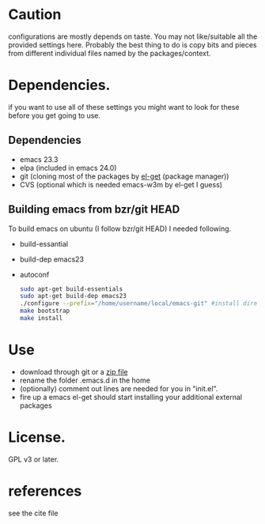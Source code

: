 
* Caution
  configurations are mostly depends on taste. You may not
  like/suitable all the provided settings here. Probably the best
  thing to do is copy bits and pieces from different individual files
  named by the packages/context.

* Dependencies.
  if you want to use all of these settings you might want to look for
  these before you get going to use.

** Dependencies
  - emacs 23.3
  - elpa (included in emacs 24.0)
  - git (cloning most of the packages by [[https://github.com/dimitri/el-get][el-get]] (package manager))
  - CVS (optional which is needed emacs-w3m by el-get I guess)

** Building emacs from bzr/git HEAD
   To build emacs on ubuntu (I follow bzr/git HEAD) I needed following.
  - build-essantial
  - build-dep emacs23
  - autoconf

   #+BEGIN_SRC sh
sudo apt-get build-essentials
sudo apt-get build-dep emacs23
./configure --prefix="/home/username/local/emacs-git" #install directory ~/local/emacs-git
make bootstrap
make install
   #+END_SRC

* Use
  - download through git or a [[https://github.com/yyr/emacsd/zipball/master][zip file]]
  - rename the folder .emacs.d in the home
  - (optionally) comment out lines are needed for you in "init.el".
  - fire up a emacs
    el-get should start installing your additional external packages

* License.
  GPL v3 or later.

* references
  see the cite file
